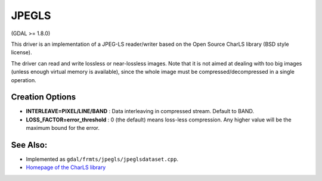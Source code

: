 .. _raster.jpegls:

JPEGLS
======

(GDAL >= 1.8.0)

This driver is an implementation of a JPEG-LS reader/writer based on the
Open Source CharLS library (BSD style license).

The driver can read and write lossless or near-lossless images. Note
that it is not aimed at dealing with too big images (unless enough
virtual memory is available), since the whole image must be
compressed/decompressed in a single operation.

Creation Options
----------------

-  **INTERLEAVE=PIXEL/LINE/BAND** : Data interleaving in compressed
   stream. Default to BAND.

-  **LOSS_FACTOR=error_threshold** : 0 (the default) means loss-less
   compression. Any higher value will be the maximum bound for the
   error.

See Also:
---------

-  Implemented as ``gdal/frmts/jpegls/jpeglsdataset.cpp``.

-  `Homepage of the CharLS
   library <https://github.com/team-charls/charls>`__
